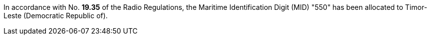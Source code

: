 In accordance with No. *19.35* of the Radio Regulations,
the Maritime Identification Digit (MID) "550"
has been allocated to Timor-Leste (Democratic Republic of).

